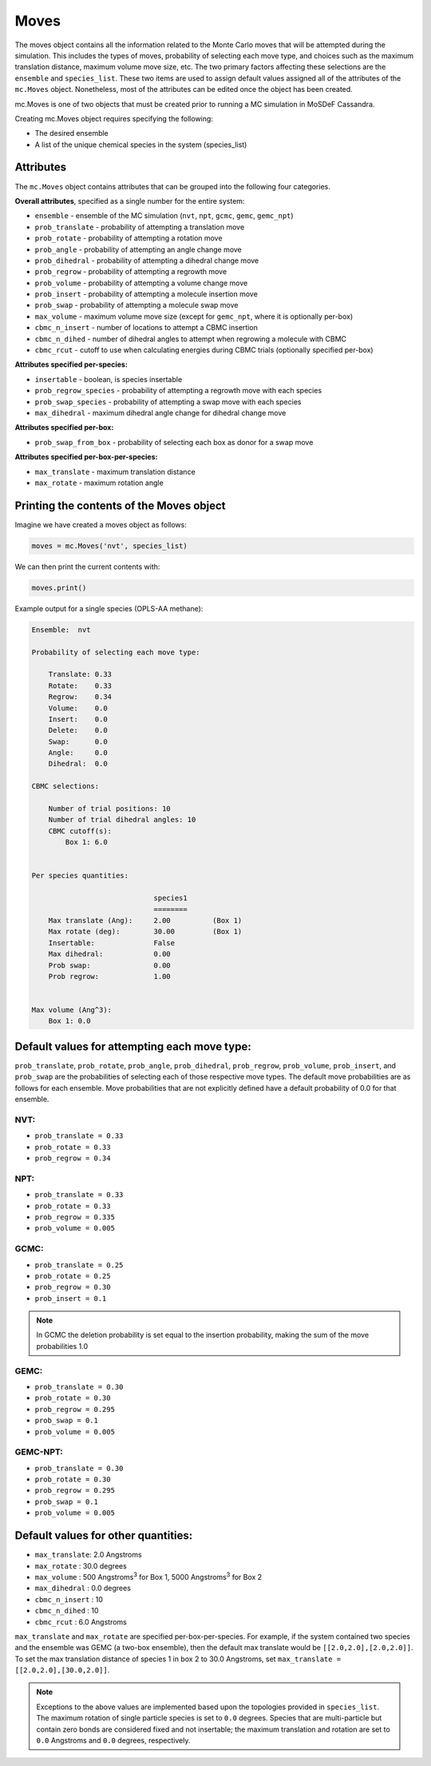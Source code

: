 Moves
=====

The moves object contains all the information related to the Monte Carlo
moves that will be attempted during the simulation. This includes the types
of moves, probability of selecting each move type, and choices such as the
maximum translation distance, maximum volume move size, etc. The two primary factors
affecting these selections are the ``ensemble`` and ``species_list``. These two
items are used to assign default values assigned all of the attributes of 
the ``mc.Moves`` object. Nonetheless, most of the attributes can be edited
once the object has been created.

mc.Moves is one of two objects that must be created prior to running a MC
simulation in MoSDeF Cassandra. 

Creating mc.Moves object requires specifying the following:

* The desired ensemble
* A list of the unique chemical species in the system (species_list)

Attributes
++++++++++

The ``mc.Moves`` object contains attributes that can be grouped into
the following four categories.

**Overall attributes**, specified as a single number for the entire system:

* ``ensemble`` - ensemble of the MC simulation (``nvt``, ``npt``, ``gcmc``, ``gemc``, ``gemc_npt``)
* ``prob_translate`` - probability of attempting a translation move
* ``prob_rotate`` - probability of attempting a rotation move
* ``prob_angle`` - probability of attempting an angle change move
* ``prob_dihedral`` - probability of attempting a dihedral change move
* ``prob_regrow`` - probability of attempting a regrowth move
* ``prob_volume`` - probability of attempting a volume change move
* ``prob_insert`` - probability of attempting a molecule insertion move
* ``prob_swap`` - probability of attempting a molecule swap move
* ``max_volume`` - maximum volume move size (except for ``gemc_npt``, where it is optionally per-box)
* ``cbmc_n_insert`` - number of locations to attempt a CBMC insertion
* ``cbmc_n_dihed`` - number of dihedral angles to attempt when regrowing a molecule with CBMC
* ``cbmc_rcut`` - cutoff to use when calculating energies during CBMC trials (optionally specified per-box)

**Attributes specified per-species:**

* ``insertable`` - boolean, is species insertable
* ``prob_regrow_species`` - probability of attempting a regrowth move with each species
* ``prob_swap_species`` - probability of attempting a swap move with each species
* ``max_dihedral`` - maximum dihedral angle change for dihedral change move

**Attributes specified per-box:**

* ``prob_swap_from_box`` - probability of selecting each box as donor for a swap move

**Attributes specified per-box-per-species:**

* ``max_translate`` - maximum translation distance
* ``max_rotate`` - maximum rotation angle


Printing the contents of the Moves object
+++++++++++++++++++++++++++++++++++++++++

Imagine we have created a moves object as follows:

.. code-block:: python

  moves = mc.Moves('nvt', species_list)

We can then print the current contents with:

.. code-block:: python

  moves.print()

Example output for a single species (OPLS-AA methane):

.. code-block::


  Ensemble:  nvt
  
  Probability of selecting each move type:
  
      Translate: 0.33
      Rotate:    0.33
      Regrow:    0.34
      Volume:    0.0
      Insert:    0.0
      Delete:    0.0
      Swap:      0.0
      Angle:     0.0
      Dihedral:  0.0
  
  CBMC selections:
  
      Number of trial positions: 10
      Number of trial dihedral angles: 10
      CBMC cutoff(s):
          Box 1: 6.0
  
  
  Per species quantities:
  
                               species1
                               ========
      Max translate (Ang):     2.00          (Box 1)
      Max rotate (deg):        30.00         (Box 1)
      Insertable:              False
      Max dihedral:            0.00
      Prob swap:               0.00
      Prob regrow:             1.00
  
  
  Max volume (Ang^3):
      Box 1: 0.0


Default values for attempting each move type:
+++++++++++++++++++++++++++++++++++++++++++++

``prob_translate``, ``prob_rotate``, ``prob_angle``, ``prob_dihedral``,
``prob_regrow``, ``prob_volume``, ``prob_insert``, and ``prob_swap`` are the
probabilities of selecting each of those respective move types. The default
move probabilities are as follows for each ensemble. Move probabilities that are
not explicitly defined have a default probability of 0.0 for that ensemble.


NVT:
~~~~

* ``prob_translate = 0.33``
* ``prob_rotate = 0.33``
* ``prob_regrow = 0.34``

NPT:
~~~~

* ``prob_translate = 0.33``
* ``prob_rotate = 0.33``
* ``prob_regrow = 0.335``
* ``prob_volume = 0.005``

GCMC:
~~~~~

* ``prob_translate = 0.25``
* ``prob_rotate = 0.25``
* ``prob_regrow = 0.30``
* ``prob_insert = 0.1``

.. note::
    In GCMC the deletion probability is set equal to the insertion
    probability, making the sum of the move probabilities 1.0

GEMC:
~~~~~

* ``prob_translate = 0.30``
* ``prob_rotate = 0.30``
* ``prob_regrow = 0.295``
* ``prob_swap = 0.1``
* ``prob_volume = 0.005``

GEMC-NPT:
~~~~~~~~~

* ``prob_translate = 0.30``
* ``prob_rotate = 0.30``
* ``prob_regrow = 0.295``
* ``prob_swap = 0.1``
* ``prob_volume = 0.005``


Default values for other quantities:
++++++++++++++++++++++++++++++++++++

* ``max_translate``: 2.0 Angstroms
* ``max_rotate`` : 30.0 degrees
* ``max_volume`` : 500 Angstroms\ :sup:`3` for Box 1, 5000 Angstroms\ :sup:`3` for Box 2
* ``max_dihedral`` : 0.0 degrees
* ``cbmc_n_insert`` : 10
* ``cbmc_n_dihed`` : 10
* ``cbmc_rcut`` : 6.0 Angstroms


``max_translate`` and ``max_rotate`` are specified per-box-per-species.
For example, if the system contained two species and the ensemble
was GEMC (a two-box ensemble), then the default max translate would be
``[[2.0,2.0],[2.0,2.0]]``. To set the max translation distance of species 1 in
box 2 to 30.0 Angstroms, set ``max_translate = [[2.0,2.0],[30.0,2.0]]``.

.. note::
    Exceptions to the above values are implemented based upon the topologies
    provided in ``species_list``. The maximum rotation of single particle
    species is set to ``0.0`` degrees. Species that are multi-particle but
    contain zero bonds are considered fixed and not insertable; the maximum translation
    and rotation are set to ``0.0`` Angstroms and ``0.0`` degrees, respectively.
